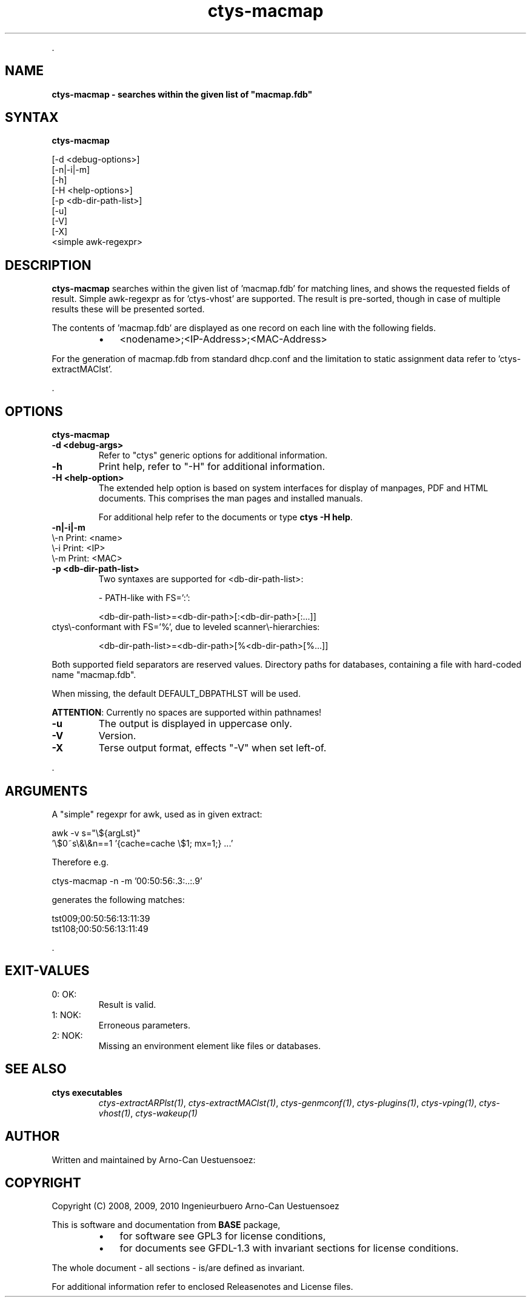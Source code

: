 .TH "ctys-macmap" 1 "June, 2010" ""

.P
\&.

.SH NAME
.P
\fBctys-macmap - searches within the given list of "macmap.fdb"\fR

.SH SYNTAX
.P
\fBctys-macmap\fR 


   [-d <debug-options>]
   [-n|-i|-m]
   [-h]
   [-H <help-options>]
   [-p <db-dir-path-list>]
   [-u]
   [-V]
   [-X]
   <simple awk-regexpr>



.SH DESCRIPTION
.P
\fBctys\-macmap\fR 
searches within the given list of 'macmap.fdb' for
matching lines, and shows the requested fields of result. Simple
awk\-regexpr as for 'ctys\-vhost' are supported.
The result is pre\-sorted, though in case of multiple results these
will be presented sorted.

.P
The contents of 'macmap.fdb' are displayed as one record on each line with
the following fields.

.RS
.IP \(bu 3
<nodename>;<IP\-Address>;<MAC\-Address>
.RE

.P
For the generation of macmap.fdb from standard dhcp.conf and the
limitation to static assignment data refer to 'ctys\-extractMAClst'.

.P
\&.

.SH OPTIONS
.P
\fBctys-macmap\fR 

.TP
\fB\-d <debug\-args>\fR
Refer to "ctys" generic options for additional information.

.TP
\fB\-h\fR
Print help, refer to "\-H" for additional information.

.TP
\fB\-H <help\-option>\fR
The extended help option is based on system interfaces for display of
manpages, PDF  and HTML documents.
This comprises the man pages and installed manuals.

For additional help refer to the documents or type \fBctys \-H help\fR.

.TP
\fB\-n|\-i|\-m\fR

.TP

\\-n  Print: <name>
.TP

\\-i  Print: <IP>
.TP

\\-m  Print: <MAC>

.TP
\fB\-p <db\-dir\-path\-list>\fR
Two syntaxes are supported for <db\-dir\-path\-list>:

\-  PATH\-like with FS=':':

<db\-dir\-path\-list>=<db\-dir\-path>[:<db\-dir\-path>[:...]]

.TP

ctys\\-conformant with FS='%', due to leveled scanner\\-hierarchies:

<db\-dir\-path\-list>=<db\-dir\-path>[%<db\-dir\-path>[%...]]

.P
Both supported field separators are reserved values. Directory paths
for databases, containing a file with hard\-coded name "macmap.fdb".

.P
When missing, the default DEFAULT_DBPATHLST will be used.

.P
\fBATTENTION\fR: Currently no spaces are supported within pathnames!

.TP
\fB\-u\fR
The output is displayed in uppercase only.

.TP
\fB\-V\fR
Version.

.TP
\fB\-X\fR
Terse output format, effects "\-V" when set left\-of.

.P
\&.

.SH ARGUMENTS
.P
A "simple" regexpr for awk, used as in given extract:

.nf
  awk -v s="\e${argLst}" 
    '\e$0~s\e&\e&n==1  '{cache=cache \e$1;  mx=1;} ...'
.fi


.P
Therefore e.g. 

.nf
  ctys-macmap  -n -m '00:50:56:.3:..:.9'
.fi


.P
generates the following matches:

.nf
  tst009;00:50:56:13:11:39
  tst108;00:50:56:13:11:49
.fi


.P
\&.

.SH EXIT-VALUES
.TP
 0: OK:
Result is valid.

.TP
 1: NOK:
Erroneous parameters.

.TP
 2: NOK:
Missing an environment element like files or databases.

.SH SEE ALSO
.TP
\fBctys executables\fR
\fIctys\-extractARPlst(1)\fR, \fIctys\-extractMAClst(1)\fR, \fIctys\-genmconf(1)\fR, \fIctys\-plugins(1)\fR, \fIctys\-vping(1)\fR, \fIctys\-vhost(1)\fR, \fIctys\-wakeup(1)\fR

.SH AUTHOR
.P
Written and maintained by Arno\-Can Uestuensoez:

.TS
tab(^); ll.
 Maintenance:^<acue_sf1@sourceforge.net>
 Homepage:^<http://www.UnifiedSessionsManager.org>
 Sourceforge.net:^<http://sourceforge.net/projects/ctys>
 Berlios.de:^<http://ctys.berlios.de>
 Commercial:^<http://www.i4p.com>
.TE


.SH COPYRIGHT
.P
Copyright (C) 2008, 2009, 2010 Ingenieurbuero Arno\-Can Uestuensoez

.P
This is software and documentation from \fBBASE\fR package,

.RS
.IP \(bu 3
for software see GPL3 for license conditions,
.IP \(bu 3
for documents  see GFDL\-1.3 with invariant sections for license conditions.
.RE

.P
The whole document \- all sections \- is/are defined as invariant.

.P
For additional information refer to enclosed Releasenotes and License files.


.\" man code generated by txt2tags 2.3 (http://txt2tags.sf.net)
.\" cmdline: txt2tags -t man -i ctys-macmap.t2t -o /tmpn/0/ctys/bld/01.11.006/doc-tmp/BASE/en/man/man1/ctys-macmap.1

